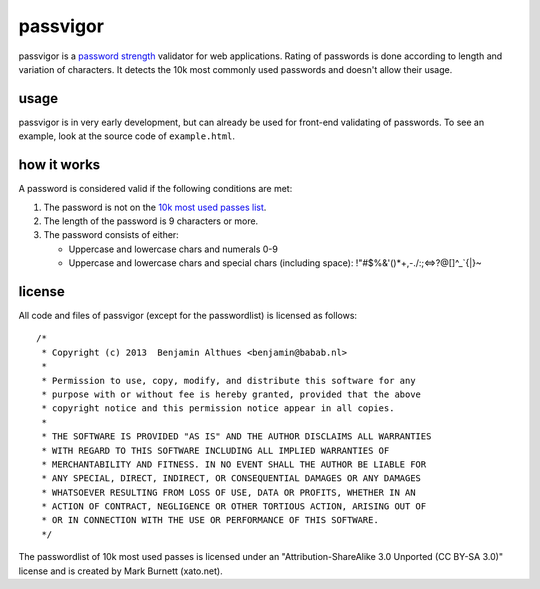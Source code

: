 passvigor
==============================================================================

passvigor is a
`password strength <http://en.wikipedia.org/wiki/Password_strength>`_
validator for web applications. Rating of passwords is done according
to length and variation of characters. It detects the 10k most commonly
used passwords and doesn't allow their usage.

usage
-----

passvigor is in very early development, but can already be used for
front-end validating of passwords. To see an example, look at the
source code of ``example.html``.

how it works
------------

A password is considered valid if the following conditions are met:

1. The password is not on the `10k most used passes list <https://github.com/babab/passvigor/blob/master/passvigor-wordlist.js>`_.
2. The length of the password is 9 characters or more.
3. The password consists of either:

   - Uppercase and lowercase chars and numerals 0-9
   - Uppercase and lowercase chars and special chars (including space): !"#$%&'()*+,-./:;<=>?@[\]^_`{|}~

license
-------

All code and files of passvigor (except for the passwordlist) is
licensed as follows::

    /*
     * Copyright (c) 2013  Benjamin Althues <benjamin@babab.nl>
     *
     * Permission to use, copy, modify, and distribute this software for any
     * purpose with or without fee is hereby granted, provided that the above
     * copyright notice and this permission notice appear in all copies.
     *
     * THE SOFTWARE IS PROVIDED "AS IS" AND THE AUTHOR DISCLAIMS ALL WARRANTIES
     * WITH REGARD TO THIS SOFTWARE INCLUDING ALL IMPLIED WARRANTIES OF
     * MERCHANTABILITY AND FITNESS. IN NO EVENT SHALL THE AUTHOR BE LIABLE FOR
     * ANY SPECIAL, DIRECT, INDIRECT, OR CONSEQUENTIAL DAMAGES OR ANY DAMAGES
     * WHATSOEVER RESULTING FROM LOSS OF USE, DATA OR PROFITS, WHETHER IN AN
     * ACTION OF CONTRACT, NEGLIGENCE OR OTHER TORTIOUS ACTION, ARISING OUT OF
     * OR IN CONNECTION WITH THE USE OR PERFORMANCE OF THIS SOFTWARE.
     */

The passwordlist of 10k most used passes is licensed under an
"Attribution-ShareAlike 3.0 Unported (CC BY-SA 3.0)" license and is
created by Mark Burnett (xato.net).
